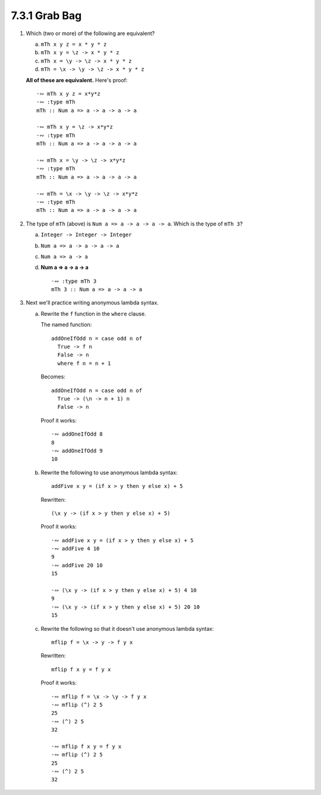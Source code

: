 7.3.1 Grab Bag
^^^^^^^^^^^^^^
1. Which (two or more) of the following are equivalent?

   a. ``mTh x y z = x * y * z``
   b. ``mTh x y = \z -> x * y * z``
   c. ``mTh x = \y -> \z -> x * y * z``
   d. ``mTh = \x -> \y -> \z -> x * y * z``

   **All of these are equivalent.** Here's proof::

     ·∾ mTh x y z = x*y*z
     ·∾ :type mTh
     mTh :: Num a => a -> a -> a -> a

     ·∾ mTh x y = \z -> x*y*z
     ·∾ :type mTh
     mTh :: Num a => a -> a -> a -> a

     ·∾ mTh x = \y -> \z -> x*y*z
     ·∾ :type mTh
     mTh :: Num a => a -> a -> a -> a

     ·∾ mTh = \x -> \y -> \z -> x*y*z
     ·∾ :type mTh
     mTh :: Num a => a -> a -> a -> a

2. The type of ``mTh`` (above) is ``Num a => a -> a -> a -> a``. Which is the
   type of ``mTh 3``?

   a. ``Integer -> Integer -> Integer``
   b. ``Num a => a -> a -> a -> a``
   c. ``Num a => a -> a``
   d. **Num a => a -> a -> a** ::

        ·∾ :type mTh 3
        mTh 3 :: Num a => a -> a -> a

3. Next we'll practice writing anonymous lambda syntax.

   a. Rewrite the ``f`` function in the ``where`` clause.

      The named function::

        addOneIfOdd n = case odd n of
          True -> f n
          False -> n
          where f n = n + 1

      Becomes::

        addOneIfOdd n = case odd n of
          True -> (\n -> n + 1) n
          False -> n

      Proof it works::

        ·∾ addOneIfOdd 8
        8
        ·∾ addOneIfOdd 9
        10

   b. Rewrite the following to use anonymous lambda
      syntax::

        addFive x y = (if x > y then y else x) + 5

      Rewritten::

        (\x y -> (if x > y then y else x) + 5)

      Proof it works::

        ·∾ addFive x y = (if x > y then y else x) + 5
        ·∾ addFive 4 10
        9
        ·∾ addFive 20 10
        15

        ·∾ (\x y -> (if x > y then y else x) + 5) 4 10
        9
        ·∾ (\x y -> (if x > y then y else x) + 5) 20 10
        15

   c. Rewrite the following so that it doesn't use anonymous lambda
      syntax::

        mflip f = \x -> y -> f y x

      Rewritten::

        mflip f x y = f y x

      Proof it works::

        ·∾ mflip f = \x -> \y -> f y x
        ·∾ mflip (^) 2 5
        25
        ·∾ (^) 2 5
        32

        ·∾ mflip f x y = f y x
        ·∾ mflip (^) 2 5
        25
        ·∾ (^) 2 5
        32
